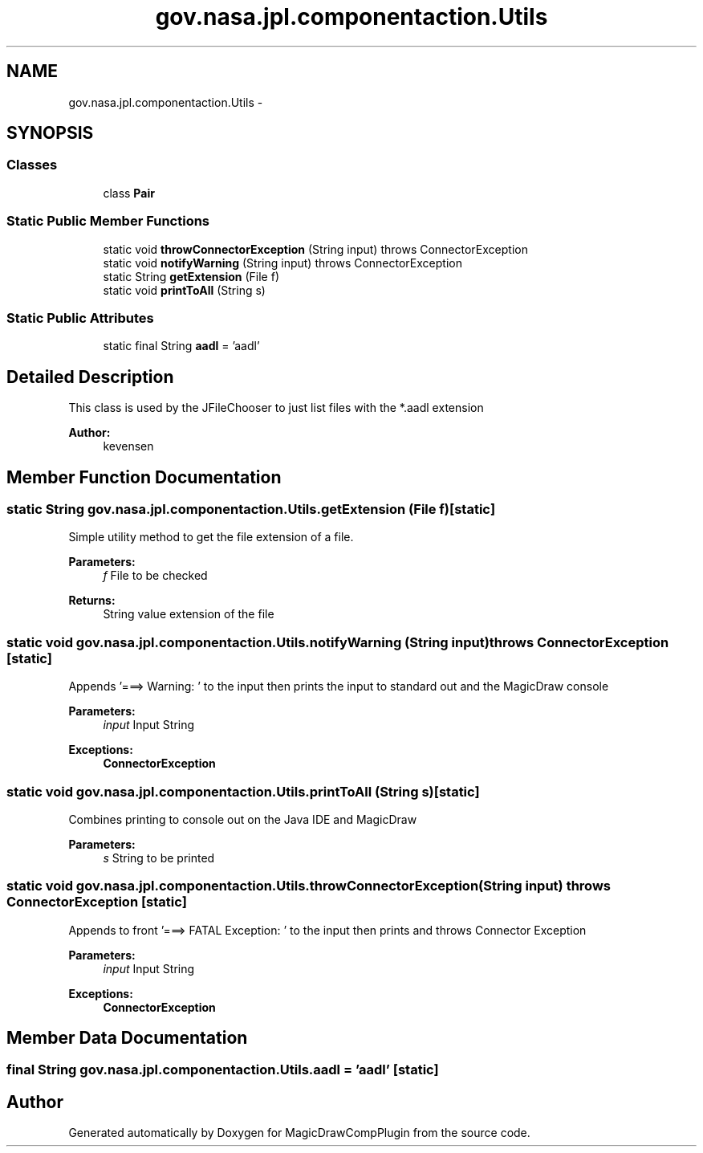 .TH "gov.nasa.jpl.componentaction.Utils" 3 "Tue Aug 9 2016" "Version 4.3" "MagicDrawCompPlugin" \" -*- nroff -*-
.ad l
.nh
.SH NAME
gov.nasa.jpl.componentaction.Utils \- 
.SH SYNOPSIS
.br
.PP
.SS "Classes"

.in +1c
.ti -1c
.RI "class \fBPair\fP"
.br
.in -1c
.SS "Static Public Member Functions"

.in +1c
.ti -1c
.RI "static void \fBthrowConnectorException\fP (String input)  throws ConnectorException"
.br
.ti -1c
.RI "static void \fBnotifyWarning\fP (String input)  throws ConnectorException"
.br
.ti -1c
.RI "static String \fBgetExtension\fP (File f)"
.br
.ti -1c
.RI "static void \fBprintToAll\fP (String s)"
.br
.in -1c
.SS "Static Public Attributes"

.in +1c
.ti -1c
.RI "static final String \fBaadl\fP = 'aadl'"
.br
.in -1c
.SH "Detailed Description"
.PP 
This class is used by the JFileChooser to just list files with the *\&.aadl extension 
.PP
\fBAuthor:\fP
.RS 4
kevensen 
.RE
.PP

.SH "Member Function Documentation"
.PP 
.SS "static String gov\&.nasa\&.jpl\&.componentaction\&.Utils\&.getExtension (File f)\fC [static]\fP"
Simple utility method to get the file extension of a file\&.
.PP
\fBParameters:\fP
.RS 4
\fIf\fP File to be checked 
.RE
.PP
\fBReturns:\fP
.RS 4
String value extension of the file 
.RE
.PP

.SS "static void gov\&.nasa\&.jpl\&.componentaction\&.Utils\&.notifyWarning (String input) throws \fBConnectorException\fP\fC [static]\fP"
Appends '===> Warning: ' to the input then prints the input to standard out and the MagicDraw console 
.PP
\fBParameters:\fP
.RS 4
\fIinput\fP Input String 
.RE
.PP
\fBExceptions:\fP
.RS 4
\fI\fBConnectorException\fP\fP 
.RE
.PP

.SS "static void gov\&.nasa\&.jpl\&.componentaction\&.Utils\&.printToAll (String s)\fC [static]\fP"
Combines printing to console out on the Java IDE and MagicDraw
.PP
\fBParameters:\fP
.RS 4
\fIs\fP String to be printed 
.RE
.PP

.SS "static void gov\&.nasa\&.jpl\&.componentaction\&.Utils\&.throwConnectorException (String input) throws \fBConnectorException\fP\fC [static]\fP"
Appends to front '===> FATAL Exception: ' to the input then prints and throws Connector Exception
.PP
\fBParameters:\fP
.RS 4
\fIinput\fP Input String  
.RE
.PP
\fBExceptions:\fP
.RS 4
\fI\fBConnectorException\fP\fP 
.RE
.PP

.SH "Member Data Documentation"
.PP 
.SS "final String gov\&.nasa\&.jpl\&.componentaction\&.Utils\&.aadl = 'aadl'\fC [static]\fP"


.SH "Author"
.PP 
Generated automatically by Doxygen for MagicDrawCompPlugin from the source code\&.
